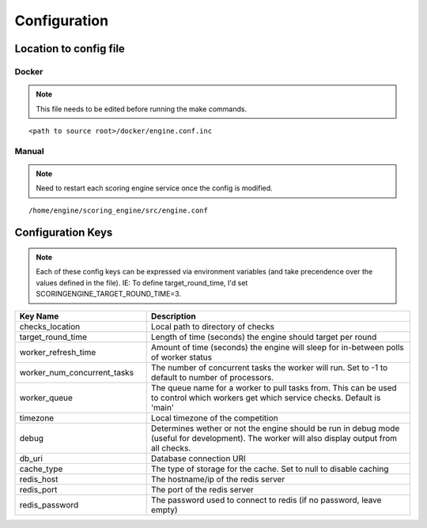 Configuration
*************

Location to config file
-----------------------
Docker
^^^^^^
.. note:: This file needs to be edited before running the make commands.

::

  <path to source root>/docker/engine.conf.inc

Manual
^^^^^^
.. note:: Need to restart each scoring engine service once the config is modified.

::

  /home/engine/scoring_engine/src/engine.conf


Configuration Keys
------------------
.. note:: Each of these config keys can be expressed via environment variables (and take precendence over the values defined in the file). IE: To define target_round_time, I'd set SCORINGENGINE_TARGET_ROUND_TIME=3.

.. list-table::
   :widths: 25 50
   :header-rows: 1

   * - Key Name
     - Description
   * - checks_location
     - Local path to directory of checks
   * - target_round_time
     - Length of time (seconds) the engine should target per round
   * - worker_refresh_time
     - Amount of time (seconds) the engine will sleep for in-between polls of worker status
   * - worker_num_concurrent_tasks
     - The number of concurrent tasks the worker will run. Set to -1 to default to number of processors.
   * - worker_queue
     - The queue name for a worker to pull tasks from. This can be used to control which workers get which service checks. Default is 'main'
   * - timezone
     - Local timezone of the competition
   * - debug
     - Determines wether or not the engine should be run in debug mode (useful for development). The worker will also display output from all checks.
   * - db_uri
     - Database connection URI
   * - cache_type
     - The type of storage for the cache. Set to null to disable caching
   * - redis_host
     - The hostname/ip of the redis server
   * - redis_port
     - The port of the redis server
   * - redis_password
     - The password used to connect to redis (if no password, leave empty)
